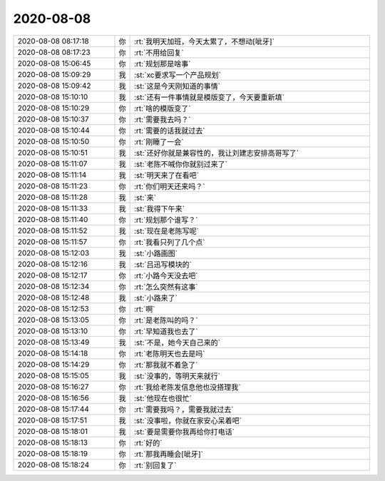 2020-08-08
-------------

.. list-table::
   :widths: 25, 1, 60

   * - 2020-08-08 08:17:18
     - 你
     - :rt:`我明天加班，今天太累了，不想动[呲牙]`
   * - 2020-08-08 08:17:23
     - 你
     - :rt:`不用给回复`
   * - 2020-08-08 15:06:45
     - 你
     - :rt:`规划那是啥事`
   * - 2020-08-08 15:09:29
     - 我
     - :st:`xc要求写一个产品规划`
   * - 2020-08-08 15:09:42
     - 我
     - :st:`这是今天刚知道的事情`
   * - 2020-08-08 15:10:10
     - 我
     - :st:`还有一件事情就是模版变了，今天要重新填`
   * - 2020-08-08 15:10:29
     - 你
     - :rt:`啥的模版变了`
   * - 2020-08-08 15:10:37
     - 你
     - :rt:`需要我去吗？`
   * - 2020-08-08 15:10:44
     - 你
     - :rt:`需要的话我就过去`
   * - 2020-08-08 15:10:50
     - 你
     - :rt:`刚睡了一会`
   * - 2020-08-08 15:10:51
     - 我
     - :st:`还好你就是兼容性的，我让刘建志安排高哥写了`
   * - 2020-08-08 15:11:07
     - 我
     - :st:`老陈不喊你你就别过来了`
   * - 2020-08-08 15:11:14
     - 我
     - :st:`明天来了在看吧`
   * - 2020-08-08 15:11:23
     - 你
     - :rt:`你们明天还来吗？`
   * - 2020-08-08 15:11:28
     - 我
     - :st:`来`
   * - 2020-08-08 15:11:33
     - 我
     - :st:`我得下午来`
   * - 2020-08-08 15:11:40
     - 你
     - :rt:`规划那个谁写？`
   * - 2020-08-08 15:11:52
     - 我
     - :st:`现在是老陈写呢`
   * - 2020-08-08 15:11:57
     - 你
     - :rt:`我看只列了几个点`
   * - 2020-08-08 15:12:03
     - 我
     - :st:`小路画图`
   * - 2020-08-08 15:12:16
     - 我
     - :st:`吕迅写模块的`
   * - 2020-08-08 15:12:17
     - 你
     - :rt:`小路今天没去吧`
   * - 2020-08-08 15:12:34
     - 你
     - :rt:`怎么突然有这事`
   * - 2020-08-08 15:12:48
     - 我
     - :st:`小路来了`
   * - 2020-08-08 15:12:53
     - 你
     - :rt:`啊`
   * - 2020-08-08 15:13:05
     - 你
     - :rt:`是老陈叫的吗？`
   * - 2020-08-08 15:13:10
     - 你
     - :rt:`早知道我也去了`
   * - 2020-08-08 15:13:49
     - 我
     - :st:`不是，她今天自己来的`
   * - 2020-08-08 15:14:18
     - 你
     - :rt:`老陈明天也去是吗`
   * - 2020-08-08 15:14:29
     - 你
     - :rt:`那我就不着急了`
   * - 2020-08-08 15:15:05
     - 我
     - :st:`没事的，等明天来就行`
   * - 2020-08-08 15:16:27
     - 你
     - :rt:`我给老陈发信息他也没搭理我`
   * - 2020-08-08 15:16:56
     - 我
     - :st:`他现在也很忙`
   * - 2020-08-08 15:17:44
     - 你
     - :rt:`需要我吗？，需要我就过去`
   * - 2020-08-08 15:17:51
     - 我
     - :st:`没事啦，你就在家安心呆着吧`
   * - 2020-08-08 15:18:01
     - 我
     - :st:`要是需要你我再给你打电话`
   * - 2020-08-08 15:18:13
     - 你
     - :rt:`好的`
   * - 2020-08-08 15:18:19
     - 你
     - :rt:`那我再睡会[呲牙]`
   * - 2020-08-08 15:18:24
     - 你
     - :rt:`别回复了`